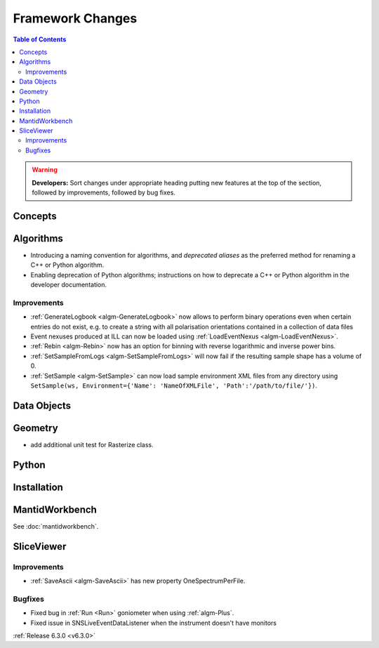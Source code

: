 =================
Framework Changes
=================

.. contents:: Table of Contents
   :local:

.. warning:: **Developers:** Sort changes under appropriate heading
    putting new features at the top of the section, followed by
    improvements, followed by bug fixes.

Concepts
--------

Algorithms
----------
- Introducing a naming convention for algorithms, and *deprecated aliases* as the preferred method for renaming a C++ or Python algorithm.
- Enabling deprecation of Python algorithms; instructions on how to deprecate a C++ or Python algorithm in the developer documentation.

Improvements
############

- :ref:`GenerateLogbook <algm-GenerateLogbook>` now allows to perform binary operations even when certain entries do not exist, e.g. to create a string with all polarisation orientations contained in a collection of data files
- Event nexuses produced at ILL can now be loaded using :ref:`LoadEventNexus <algm-LoadEventNexus>`.
- :ref:`Rebin <algm-Rebin>` now has an option for binning with reverse logarithmic and inverse power bins.
- :ref:`SetSampleFromLogs <algm-SetSampleFromLogs>` will now fail if the resulting sample shape has a volume of 0.
- :ref:`SetSample <algm-SetSample>` can now load sample environment XML files from any directory using ``SetSample(ws, Environment={'Name': 'NameOfXMLFile', 'Path':'/path/to/file/'})``.

Data Objects
------------

Geometry
----------
- add additional unit test for Rasterize class.

Python
------

Installation
------------

MantidWorkbench
---------------

See :doc:`mantidworkbench`.

SliceViewer
-----------

Improvements
############

- :ref:`SaveAscii <algm-SaveAscii>` has new property OneSpectrumPerFile.

Bugfixes
########

- Fixed bug in :ref:`Run <Run>` goniometer when using :ref:`algm-Plus`.
- Fixed issue in SNSLiveEventDataListener when the instrument doesn't have monitors

:ref:`Release 6.3.0 <v6.3.0>`
